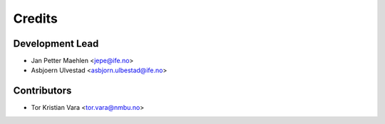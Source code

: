 =======
Credits
=======

Development Lead
----------------

* Jan Petter Maehlen <jepe@ife.no>
* Asbjoern Ulvestad <asbjorn.ulbestad@ife.no>


Contributors
------------

* Tor Kristian Vara <tor.vara@nmbu.no>

